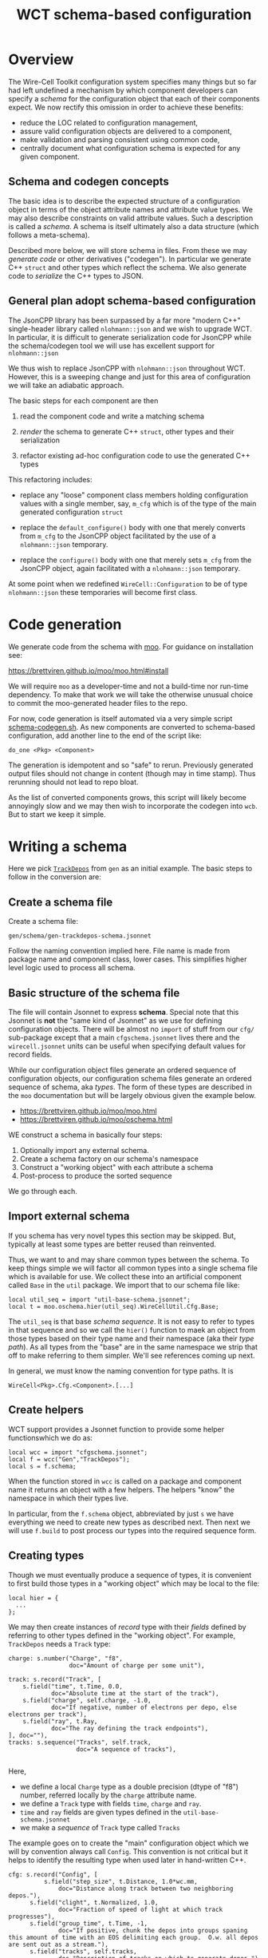 #+title: WCT schema-based configuration

* Overview

The Wire-Cell Toolkit configuration system specifies many things but
so far had left undefined a mechanism by which component developers
can specify a /schema/ for the configuration object that each of their
components expect.  We now rectify this omission in order to achieve
these benefits:

- reduce the LOC related to configuration management,
- assure valid configuration objects are delivered to a component,
- make validation and parsing consistent using common code,
- centrally document what configuration schema is expected for any given component.

** Schema and codegen concepts

The basic idea is to describe the expected structure of a
configuration object in terms of the object attribute names and
attribute value types.  We may also describe constraints on valid
attribute values.  Such a description is called a /schema/.  A schema is
itself ultimately also a data structure (which follows a meta-schema).

Described more below, we will store schema in files.  From these we
may /generate code/ or other derivatives ("codegen").  In particular we
generate C++ ~struct~ and other types which reflect the schema.  We also
generate code to /serialize/ the C++ types to JSON.

** General plan adopt schema-based configuration

The JsonCPP library has been surpassed by a far more "modern C++"
single-header library called ~nlohmann::json~ and we wish to upgrade
WCT.  In particular, it is difficult to generate serialization code
for JsonCPP while the schema/codegen tool we will use has excellent
support for ~nlohmann::json~

We thus wish to replace JsonCPP with ~nlohmann::json~ throughout WCT.
However, this is a sweeping change and just for this area of
configuration we will take an adiabatic approach.

The basic steps for each component are then

1) read the component code and write a matching schema

2) /render/ the schema to generate C++ ~struct~, other types and their serialization

3) refactor existing ad-hoc configuration code to use the generated C++ types

This refactoring includes:

- replace any "loose" component class members holding configuration
  values with a single member, say, ~m_cfg~ which is of the type of the
  main generated configuration ~struct~

- replace the ~default_configure()~ body with one that merely converts
  from ~m_cfg~ to the JsonCPP object facilitated by the use of a
  ~nlohmann::json~ temporary.

- replace the ~configure()~ body with one that merely sets ~m_cfg~ from
  the JsonCPP object, again facilitated with a ~nlohmann::json~
  temporary.

At some point when we redefined ~WireCell::Configuration~ to be of type
~nlohmann::json~ these temporaries will become first class.

* Code generation

We generate code from the schema with [[https://brettviren.github.io/moo/][moo]].  For guidance on
installation see:

  https://brettviren.github.io/moo/moo.html#install

We will require ~moo~ as a developer-time and not a build-time nor
run-time dependency.  To make that work we will take the otherwise
unusual choice to commit the moo-generated header files to the repo.

For now, code generation is itself automated via a very simple script
[[file:../scripts/schema-codegen.sh][schema-codegen.sh]].  As new components are converted to schema-based
configuration, add another line to the end of the script like:

#+begin_example
do_one <Pkg> <Component>
#+end_example

The generation is idempotent and so "safe" to rerun.  Previously
generated output files should not change in content (though may in
time stamp).  Thus rerunning should not lead to repo bloat. 

As the list of converted components grows, this script will likely
become annoyingly slow and we may then wish to incorporate the codegen
into ~wcb~.  But to start we keep it simple.

* Writing a schema

Here we pick [[../../gen/src/TrackDepos.cxx][~TrackDepos~]] from ~gen~ as an initial example.  The basic
steps to follow in the conversion are:

** Create a schema file

Create a schema file:

#+begin_example
gen/schema/gen-trackdepos-schema.jsonnet
#+end_example

Follow the naming convention implied here.  File name is made from
package name and component class, lower cases.  This simplifies higher
level logic used to process all schema.

** Basic structure of the schema file

The file will contain Jsonnet to express *schema*.  Special note that
this Jsonnet is *not* the "same kind of Jsonnet" as we use for defining
configuration objects.  There will be almost no ~import~ of stuff from
our ~cfg/~ sub-package except that a main ~cfgschema.jsonnet~ lives there
and the ~wirecell.jsonnet~ units can be useful when specifying default
values for record fields.

While our configuration object files generate an ordered sequence of
configuration objects, our configuration schema files generate an
ordered sequence of schema, aka /types/.  The form of these types are
described in the ~moo~ documentation but will be largely obvious given
the example below.

- https://brettviren.github.io/moo/moo.html
- https://brettviren.github.io/moo/oschema.html

WE construct a schema in basically four steps:

1) Optionally import any external schema.
2) Create a schema factory on our schema's namespace
3) Construct a "working object" with each attribute a schema
4) Post-process to produce the sorted sequence

We go through each.

** Import external schema

If you schema has very novel types this section may be skipped.  But,
typically at least some types are better reused than reinvented.

Thus, we want to and may share common types between the schema.  To
keep things simple we will factor all common types into a single
schema file which is available for use.  We collect these into an
artificial component called ~Base~ in the ~util~ package.  We import that
to our schema file like:

#+begin_src jsonnet
local util_seq = import "util-base-schema.jsonnet";
local t = moo.oschema.hier(util_seq).WireCellUtil.Cfg.Base;
#+end_src

The ~util_seq~ is that base /schema sequence/.  It is not easy to refer to
types in that sequence and so we call the ~hier()~ function to maek an
object from those types based on their type name and their namespace
(aka their /type path/).  As all types from the "base" are in the same
namespace we strip that off to make referring to them simpler.  We'll
see references coming up next.

In general, we must know the naming convention for type paths.  It is

#+begin_example
WireCell<Pkg>.Cfg.<Component>.[...]
#+end_example

** Create helpers

WCT support provides a Jsonnet function to provide some helper
functionswhich we do as:

#+begin_src jsonnet
local wcc = import "cfgschema.jsonnet";
local f = wcc("Gen","TrackDepos");
local s = f.schema;
#+end_src

When the function stored in ~wcc~ is called on a package and component
name it returns an object with a few helpers.  The helpers "know" 
the namespace in which their types live.


In particular, from the ~f.schema~ object, abbreviated by just ~s~ we have
everything we need to create new types as described next.  Then next
we will use ~f.build~ to post process our types into the required
sequence form.

** Creating types

Though we must eventually produce a sequence of types, it is
convenient to first build those types in a "working object" which may
be local to the file:

#+begin_src jsonnet
local hier = {
  ...    
};
#+end_src

We may then create instances of /record/ type with their /fields/ defined
by referring to other types defined in the "working object".  For
example, ~TrackDepos~ needs a ~Track~ type:

#+begin_src jsonnet
    charge: s.number("Charge", "f8",
                     doc="Amount of charge per some unit"),

    track: s.record("Track", [
        s.field("time", t.Time, 0.0,
                doc="Absolute time at the start of the track"),
        s.field("charge", self.charge, -1.0,
                doc="If negative, number of electrons per depo, else electrons per track"),
        s.field("ray", t.Ray,
                doc="The ray defining the track endpoints"),
    ], doc=""),
    tracks: s.sequence("Tracks", self.track,
                       doc="A sequence of tracks"),

#+end_src

Here,
- we define a local ~Charge~ type as a double precision (dtype of "f8") number, referred locally by the ~charge~ attribute name.
- we define a ~Track~ type with fields ~time~, ~charge~ and ~ray~.
- ~time~ and ~ray~ fields are given types defined in the ~util-base-schema.jsonnet~
- we make a /sequence/ of ~Track~ type called ~Tracks~

The example goes on to create the "main" configuration object which we
will by convention always call ~Config~.  This convention is not
critical but it helps to identify the resulting type when used later
in hand-written C++.

#+begin_src jsonnet
  cfg: s.record("Config", [
            s.field("step_size", t.Distance, 1.0*wc.mm,
                doc="Distance along track between two neighboring depos."),
        s.field("clight", t.Normalized, 1.0,
                doc="Fraction of speed of light at which track progresses"),
        s.field("group_time", t.Time, -1,
                doc="If positive, chunk the depos into groups spaning this amount of time with an EOS delimiting each group.  O.w. all depos are sent out as a stream."),
        s.field("tracks", self.tracks,
                doc="Description of tracks on which to generate depos.")
    ], "Configuration for TrackDepos component")
#+end_src

As a touchstone, it may be helpful to know that one artifact finally
generated from this schema is the C++ ~struct~:

#+begin_src c++
WireCellGen::Cfg::TrackDepos::Config
#+end_src


** Post processing

The final line of a schema file evaluates ~local~ objects in order to
produce types in the required sequence form:

#+begin_src jsonnet
util_seq + f.build(hier)
#+end_src

Details of this post processing are in ~moo~ documentation.  Look for
~moo.oschema.sort_select~ if interested.  For here, just a few simple
things need to be understood.

1) if any "base" types are used, the base type sequence must be
   appended.  It's okay that this sequence includes types not actually
   used.
2) the output of ~f.build(hier)~ is appended.  This will convert the
   values of the "working object" into a sequence in the proper order.

* Testing a schema

Sometimes we may not write perfect Jsonnet on the first try.  To test
syntax level errors we may run:

#+begin_example
❯ moo -M cfg -M util/schema \
  compile gen/schema/gen-trackdepos-schema.jsonnet
#+end_example

See the ~moo~ documentation for details and some more info below.  If
successful, you should see JSON printed to your terminal.

* Testing codegen

With ~moo~ we say we /render/ a /model/ against a /template/ in order to
generate code or other artifacts.  Here, a "model" is some Jsonnet
functional transformation on our schema so that it fits the data
structure that a template requires.  A template is a text file written
in the target language interspersed with Jinja2 macros and other
markup.  For the most part here we need not worry about the details of
neither model nor template.

We will perform the rendering in the ~schema-codegen.sh~ script but for
testing purposes it can be convenient to run a render manually.

#+begin_example
  ❯ moo -g /lang:ocpp.jsonnet \
        -M /home/bv/dev/wct/cfg \
        -M /home/bv/dev/wct/util/schema \
        -A path=WireCellGen.Cfg.TrackDepos \
        -A os=gen/schema/gen-trackdepos-schema.jsonnet \
        render omodel.jsonnet ostructs.hpp.j2
#+end_example

See the ~moo~ documentation for the meaning of these arguments.  For
here, we say a few points

- the ~omodel.jsonnet~ and ~ostrugts.hpp.j2~ files are provided by ~moo~ and
  should be automatically found
- the ~-M~ adds directories to the path in which Jsonnet files are
  searched.  You may also add them to the env. var. ~MOO_LOAD_PATH~.
- the ~-A~ are Jsonnet /top-level arguments/ to the function defined in ~omodel.jsonnet~.

If all goes well you will see a C++ header file printed to stdout.

* Refactoring the component

In general, the details of the "best" refactoring is left to the
developer but some guidelines will help.  Refer to ~TrackDepos.h~ and
~TrackDepos.cxx~ from ~gen/~.

- Delete all "loose" class members or a ~Json::Value~ which previously
  held configuration information.

- Define a new class member like:

#+begin_src c++
using config_t = WireCellGen::Cfg::TrackDepos::Config;
config_t m_cfg;
#+end_src

Because this is generated by schema, merely creating it means it is
already in a consistent state when any default values which are given
in the schema applied.

- If component constructor pass in configuration values such as may be
  usefully set in tests, forward them to the ~m_cfg~

#+begin_src c++
Gen::TrackDepos::TrackDepos(double stepsize, double clight)
    : m_cfg{stepsize, clight}
    // ...
#+end_src

- Eventually, we may be able to supply a ~default_configure~ in a base
  class which is sufficient for many component implementations.
  For now, we need some boilerplate:

#+begin_src
Configuration Gen::TrackDepos::default_configuration() const
{
    nljs_t nljs = m_cfg;
    return nljs.get<Json::Value>();
}
#+end_src

- Likewise ~configure()~, though here some derivative data is more
  likely to be needed such as we do for the tracks:

#+begin_src c++
void Gen::TrackDepos::configure(const Configuration& cfg)
{
    nljs_t nljs = cfg;
    m_cfg = nljs.get<config_t>();

    for (auto& track : m_cfg.tracks) {
        add_track(track.time, ray2ray(track.ray), track.charge);
    }
#+end_src

- Use ~m_cfg.<param>~ directly where you may previously have used a
  "loose" ~m_<param>~.


* Committing changes to repo

1) add ~do_one~ lines to the ~schema-codegen.sh~ script.
2) run script, refactor component C++ code, build, test, etc.
3) ~git add~ the ~<pkg>-<component>-schema.jsonnet~ file and the generated
   files which should be deposited as
   ~<pkg>/inc/WireCell<Pkg>/Cfg/<Component>/{Structs,Nljs}.hpp~
4) ~git commit~ and ~git push~


